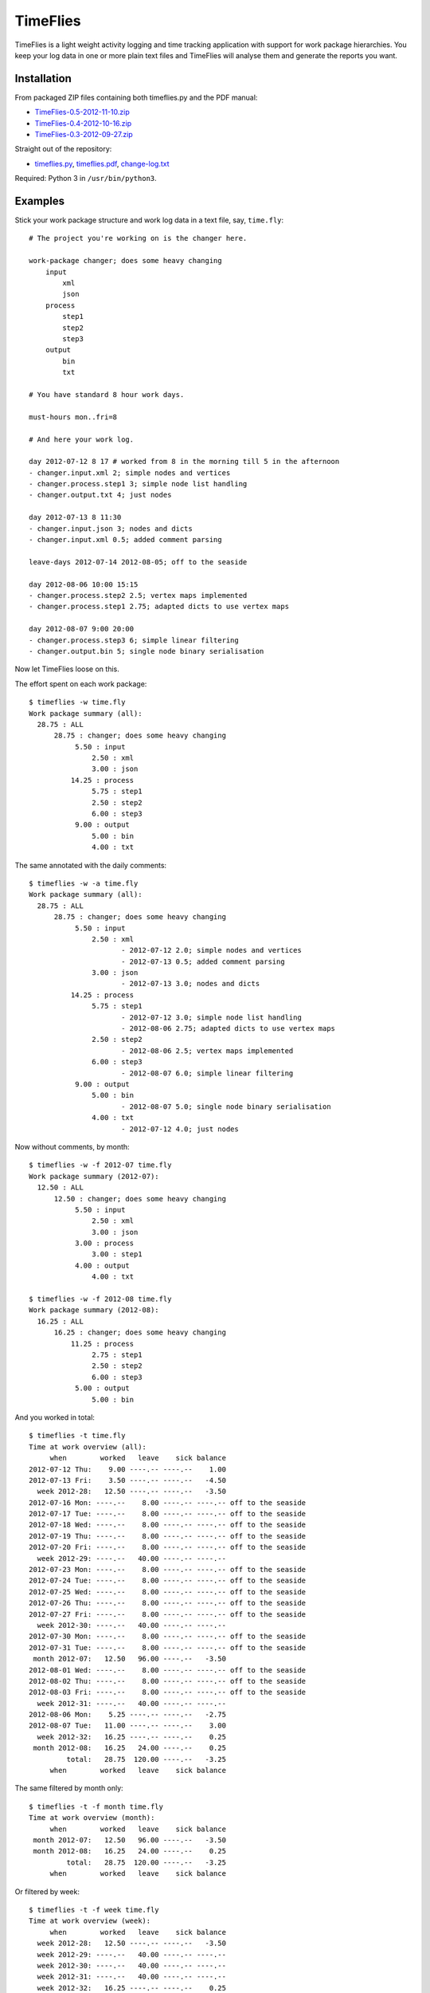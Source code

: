 =========
TimeFlies
=========

TimeFlies is a light weight activity logging and time tracking application with
support for work package hierarchies. You keep your log data in one or more plain
text files and TimeFlies will analyse them and generate the reports you want.

Installation
------------

From packaged ZIP files containing both timeflies.py and the PDF manual:

- TimeFlies-0.5-2012-11-10.zip_
- TimeFlies-0.4-2012-10-16.zip_
- TimeFlies-0.3-2012-09-27.zip_

.. _TimeFlies-0.5-2012-11-10.zip: https://github.com/downloads/42i/timeflies/TimeFlies-0.5-2012-11-10.zip
.. _TimeFlies-0.4-2012-10-16.zip: https://github.com/downloads/42i/timeflies/TimeFlies-0.4-2012-10-16.zip
.. _TimeFlies-0.3-2012-09-27.zip: https://github.com/downloads/42i/timeflies/TimeFlies-0.3-2012-09-27.zip

Straight out of the repository:

- timeflies.py_, timeflies.pdf_, change-log.txt_

.. _timeflies.py: https://raw.github.com/42i/timeflies/master/src/timeflies.py
.. _timeflies.pdf: https://raw.github.com/42i/timeflies/master/doc/timeflies.pdf
.. _change-log.txt: https://raw.github.com/42i/timeflies/master/doc/change-log.txt

Required: Python 3 in ``/usr/bin/python3``.

Examples
--------

Stick your work package structure and work log data in a text file, say, ``time.fly``::

    # The project you're working on is the changer here.
    
    work-package changer; does some heavy changing
        input
            xml
            json
        process
            step1
            step2
            step3
        output
            bin
            txt
  
    # You have standard 8 hour work days.
    
    must-hours mon..fri=8
    
    # And here your work log.
    
    day 2012-07-12 8 17 # worked from 8 in the morning till 5 in the afternoon
    - changer.input.xml 2; simple nodes and vertices
    - changer.process.step1 3; simple node list handling
    - changer.output.txt 4; just nodes
    
    day 2012-07-13 8 11:30
    - changer.input.json 3; nodes and dicts
    - changer.input.xml 0.5; added comment parsing
    
    leave-days 2012-07-14 2012-08-05; off to the seaside
    
    day 2012-08-06 10:00 15:15
    - changer.process.step2 2.5; vertex maps implemented 
    - changer.process.step1 2.75; adapted dicts to use vertex maps
    
    day 2012-08-07 9:00 20:00
    - changer.process.step3 6; simple linear filtering
    - changer.output.bin 5; single node binary serialisation

Now let TimeFlies loose on this.

The effort spent on each work package::

    $ timeflies -w time.fly 
    Work package summary (all):
      28.75 : ALL
          28.75 : changer; does some heavy changing
               5.50 : input
                   2.50 : xml
                   3.00 : json
              14.25 : process
                   5.75 : step1
                   2.50 : step2
                   6.00 : step3
               9.00 : output
                   5.00 : bin
                   4.00 : txt

The same annotated with the daily comments::

    $ timeflies -w -a time.fly 
    Work package summary (all):
      28.75 : ALL
          28.75 : changer; does some heavy changing
               5.50 : input
                   2.50 : xml
                          - 2012-07-12 2.0; simple nodes and vertices
                          - 2012-07-13 0.5; added comment parsing
                   3.00 : json
                          - 2012-07-13 3.0; nodes and dicts
              14.25 : process
                   5.75 : step1
                          - 2012-07-12 3.0; simple node list handling
                          - 2012-08-06 2.75; adapted dicts to use vertex maps
                   2.50 : step2
                          - 2012-08-06 2.5; vertex maps implemented
                   6.00 : step3
                          - 2012-08-07 6.0; simple linear filtering
               9.00 : output
                   5.00 : bin
                          - 2012-08-07 5.0; single node binary serialisation
                   4.00 : txt
                          - 2012-07-12 4.0; just nodes
                          
Now without comments, by month::

    $ timeflies -w -f 2012-07 time.fly 
    Work package summary (2012-07):
      12.50 : ALL
          12.50 : changer; does some heavy changing
               5.50 : input
                   2.50 : xml
                   3.00 : json
               3.00 : process
                   3.00 : step1
               4.00 : output
                   4.00 : txt
    
    $ timeflies -w -f 2012-08 time.fly 
    Work package summary (2012-08):
      16.25 : ALL
          16.25 : changer; does some heavy changing
              11.25 : process
                   2.75 : step1
                   2.50 : step2
                   6.00 : step3
               5.00 : output
                   5.00 : bin

And you worked in total::

    $ timeflies -t time.fly 
    Time at work overview (all):
         when        worked   leave    sick balance
    2012-07-12 Thu:    9.00 ----.-- ----.--    1.00
    2012-07-13 Fri:    3.50 ----.-- ----.--   -4.50
      week 2012-28:   12.50 ----.-- ----.--   -3.50
    2012-07-16 Mon: ----.--    8.00 ----.-- ----.-- off to the seaside
    2012-07-17 Tue: ----.--    8.00 ----.-- ----.-- off to the seaside
    2012-07-18 Wed: ----.--    8.00 ----.-- ----.-- off to the seaside
    2012-07-19 Thu: ----.--    8.00 ----.-- ----.-- off to the seaside
    2012-07-20 Fri: ----.--    8.00 ----.-- ----.-- off to the seaside
      week 2012-29: ----.--   40.00 ----.-- ----.--
    2012-07-23 Mon: ----.--    8.00 ----.-- ----.-- off to the seaside
    2012-07-24 Tue: ----.--    8.00 ----.-- ----.-- off to the seaside
    2012-07-25 Wed: ----.--    8.00 ----.-- ----.-- off to the seaside
    2012-07-26 Thu: ----.--    8.00 ----.-- ----.-- off to the seaside
    2012-07-27 Fri: ----.--    8.00 ----.-- ----.-- off to the seaside
      week 2012-30: ----.--   40.00 ----.-- ----.--
    2012-07-30 Mon: ----.--    8.00 ----.-- ----.-- off to the seaside
    2012-07-31 Tue: ----.--    8.00 ----.-- ----.-- off to the seaside
     month 2012-07:   12.50   96.00 ----.--   -3.50
    2012-08-01 Wed: ----.--    8.00 ----.-- ----.-- off to the seaside
    2012-08-02 Thu: ----.--    8.00 ----.-- ----.-- off to the seaside
    2012-08-03 Fri: ----.--    8.00 ----.-- ----.-- off to the seaside
      week 2012-31: ----.--   40.00 ----.-- ----.--
    2012-08-06 Mon:    5.25 ----.-- ----.--   -2.75
    2012-08-07 Tue:   11.00 ----.-- ----.--    3.00
      week 2012-32:   16.25 ----.-- ----.--    0.25
     month 2012-08:   16.25   24.00 ----.--    0.25
             total:   28.75  120.00 ----.--   -3.25
         when        worked   leave    sick balance

The same filtered by month only::

    $ timeflies -t -f month time.fly 
    Time at work overview (month):
         when        worked   leave    sick balance
     month 2012-07:   12.50   96.00 ----.--   -3.50
     month 2012-08:   16.25   24.00 ----.--    0.25
             total:   28.75  120.00 ----.--   -3.25
         when        worked   leave    sick balance

Or filtered by week::

    $ timeflies -t -f week time.fly 
    Time at work overview (week):
         when        worked   leave    sick balance
      week 2012-28:   12.50 ----.-- ----.--   -3.50
      week 2012-29: ----.--   40.00 ----.-- ----.--
      week 2012-30: ----.--   40.00 ----.-- ----.--
      week 2012-31: ----.--   40.00 ----.-- ----.--
      week 2012-32:   16.25 ----.-- ----.--    0.25
             total:   28.75  120.00 ----.--   -3.25
         when        worked   leave    sick balance


